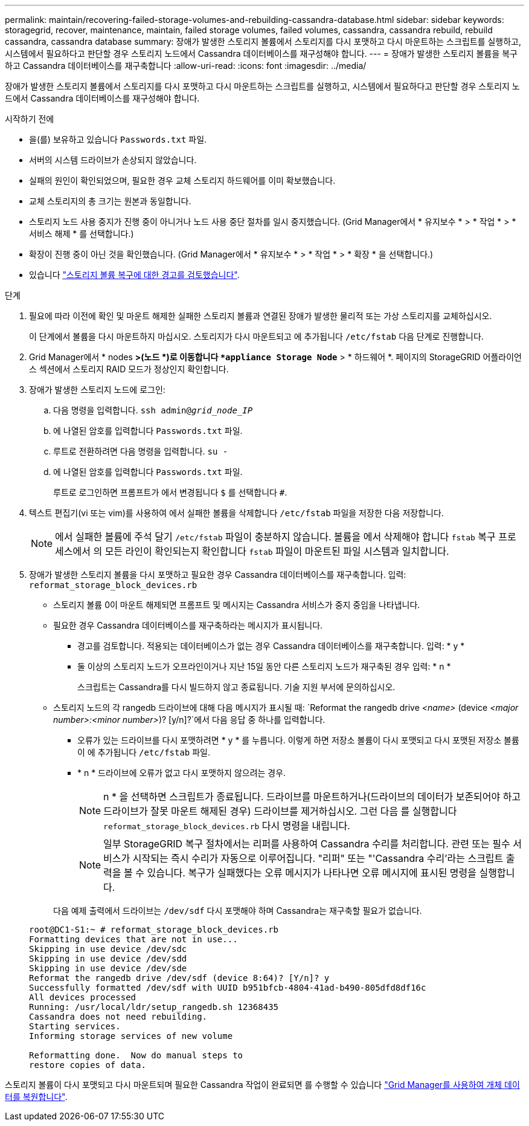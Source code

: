 ---
permalink: maintain/recovering-failed-storage-volumes-and-rebuilding-cassandra-database.html 
sidebar: sidebar 
keywords: storagegrid, recover, maintenance, maintain, failed storage volumes, failed volumes, cassandra, cassandra rebuild, rebuild cassandra, cassandra database 
summary: 장애가 발생한 스토리지 볼륨에서 스토리지를 다시 포맷하고 다시 마운트하는 스크립트를 실행하고, 시스템에서 필요하다고 판단할 경우 스토리지 노드에서 Cassandra 데이터베이스를 재구성해야 합니다. 
---
= 장애가 발생한 스토리지 볼륨을 복구하고 Cassandra 데이터베이스를 재구축합니다
:allow-uri-read: 
:icons: font
:imagesdir: ../media/


[role="lead"]
장애가 발생한 스토리지 볼륨에서 스토리지를 다시 포맷하고 다시 마운트하는 스크립트를 실행하고, 시스템에서 필요하다고 판단할 경우 스토리지 노드에서 Cassandra 데이터베이스를 재구성해야 합니다.

.시작하기 전에
* 을(를) 보유하고 있습니다 `Passwords.txt` 파일.
* 서버의 시스템 드라이브가 손상되지 않았습니다.
* 실패의 원인이 확인되었으며, 필요한 경우 교체 스토리지 하드웨어를 이미 확보했습니다.
* 교체 스토리지의 총 크기는 원본과 동일합니다.
* 스토리지 노드 사용 중지가 진행 중이 아니거나 노드 사용 중단 절차를 일시 중지했습니다. (Grid Manager에서 * 유지보수 * > * 작업 * > * 서비스 해제 * 를 선택합니다.)
* 확장이 진행 중이 아닌 것을 확인했습니다. (Grid Manager에서 * 유지보수 * > * 작업 * > * 확장 * 을 선택합니다.)
* 있습니다 link:reviewing-warnings-about-storage-volume-recovery.html["스토리지 볼륨 복구에 대한 경고를 검토했습니다"].


.단계
. 필요에 따라 이전에 확인 및 마운트 해제한 실패한 스토리지 볼륨과 연결된 장애가 발생한 물리적 또는 가상 스토리지를 교체하십시오.
+
이 단계에서 볼륨을 다시 마운트하지 마십시오. 스토리지가 다시 마운트되고 에 추가됩니다 `/etc/fstab` 다음 단계로 진행합니다.

. Grid Manager에서 * nodes *>(노드 *)로 이동합니다 `*appliance Storage Node*` > * 하드웨어 *. 페이지의 StorageGRID 어플라이언스 섹션에서 스토리지 RAID 모드가 정상인지 확인합니다.
. 장애가 발생한 스토리지 노드에 로그인:
+
.. 다음 명령을 입력합니다. `ssh admin@_grid_node_IP_`
.. 에 나열된 암호를 입력합니다 `Passwords.txt` 파일.
.. 루트로 전환하려면 다음 명령을 입력합니다. `su -`
.. 에 나열된 암호를 입력합니다 `Passwords.txt` 파일.
+
루트로 로그인하면 프롬프트가 에서 변경됩니다 `$` 를 선택합니다 `#`.



. 텍스트 편집기(vi 또는 vim)를 사용하여 에서 실패한 볼륨을 삭제합니다 `/etc/fstab` 파일을 저장한 다음 저장합니다.
+

NOTE: 에서 실패한 볼륨에 주석 달기 `/etc/fstab` 파일이 충분하지 않습니다. 볼륨을 에서 삭제해야 합니다 `fstab` 복구 프로세스에서 의 모든 라인이 확인되는지 확인합니다 `fstab` 파일이 마운트된 파일 시스템과 일치합니다.

. 장애가 발생한 스토리지 볼륨을 다시 포맷하고 필요한 경우 Cassandra 데이터베이스를 재구축합니다. 입력: `reformat_storage_block_devices.rb`
+
** 스토리지 볼륨 0이 마운트 해제되면 프롬프트 및 메시지는 Cassandra 서비스가 중지 중임을 나타냅니다.
** 필요한 경우 Cassandra 데이터베이스를 재구축하라는 메시지가 표시됩니다.
+
*** 경고를 검토합니다. 적용되는 데이터베이스가 없는 경우 Cassandra 데이터베이스를 재구축합니다. 입력: * y *
*** 둘 이상의 스토리지 노드가 오프라인이거나 지난 15일 동안 다른 스토리지 노드가 재구축된 경우 입력: * n *
+
스크립트는 Cassandra를 다시 빌드하지 않고 종료됩니다. 기술 지원 부서에 문의하십시오.



** 스토리지 노드의 각 rangedb 드라이브에 대해 다음 메시지가 표시될 때: `Reformat the rangedb drive _<name>_ (device _<major number>:<minor number>_)? [y/n]?`에서 다음 응답 중 하나를 입력합니다.
+
*** 오류가 있는 드라이브를 다시 포맷하려면 * y * 를 누릅니다. 이렇게 하면 저장소 볼륨이 다시 포맷되고 다시 포맷된 저장소 볼륨이 에 추가됩니다 `/etc/fstab` 파일.
*** * n * 드라이브에 오류가 없고 다시 포맷하지 않으려는 경우.
+

NOTE: n * 을 선택하면 스크립트가 종료됩니다. 드라이브를 마운트하거나(드라이브의 데이터가 보존되어야 하고 드라이브가 잘못 마운트 해제된 경우) 드라이브를 제거하십시오. 그런 다음 를 실행합니다 `reformat_storage_block_devices.rb` 다시 명령을 내립니다.

+

NOTE: 일부 StorageGRID 복구 절차에서는 리퍼를 사용하여 Cassandra 수리를 처리합니다. 관련 또는 필수 서비스가 시작되는 즉시 수리가 자동으로 이루어집니다. "리퍼" 또는 "'Cassandra 수리'라는 스크립트 출력을 볼 수 있습니다. 복구가 실패했다는 오류 메시지가 나타나면 오류 메시지에 표시된 명령을 실행합니다.

+
다음 예제 출력에서 드라이브는 `/dev/sdf` 다시 포맷해야 하며 Cassandra는 재구축할 필요가 없습니다.

+
[listing]
----
root@DC1-S1:~ # reformat_storage_block_devices.rb
Formatting devices that are not in use...
Skipping in use device /dev/sdc
Skipping in use device /dev/sdd
Skipping in use device /dev/sde
Reformat the rangedb drive /dev/sdf (device 8:64)? [Y/n]? y
Successfully formatted /dev/sdf with UUID b951bfcb-4804-41ad-b490-805dfd8df16c
All devices processed
Running: /usr/local/ldr/setup_rangedb.sh 12368435
Cassandra does not need rebuilding.
Starting services.
Informing storage services of new volume

Reformatting done.  Now do manual steps to
restore copies of data.
----






스토리지 볼륨이 다시 포맷되고 다시 마운트되며 필요한 Cassandra 작업이 완료되면 를 수행할 수 있습니다 link:../maintain/restoring-volume.html["Grid Manager를 사용하여 개체 데이터를 복원합니다"].
